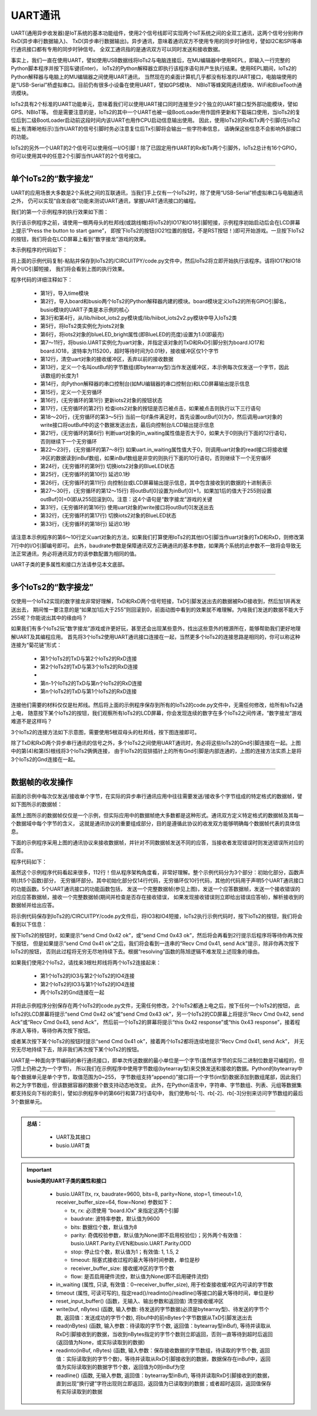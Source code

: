 ====================
UART通讯
====================

UART(通用异步收发器)是IoT系统的基本功能组件，使用2个信号线即可实现两个IoT系统之间的全双工通讯，这两个信号分别称作RxD(异步串行数据输入)、
TxD(异步串行数据输出)。异步通讯，意味着通讯双方不使用专用的同步时钟信号，譬如I2C和SPI等串行通讯接口都有专用的同步时钟信号。
全双工通讯指的是通讯双方可以同时发送和接收数据。

事实上，我们一直在使用UART，譬如使用USB数据线将IoTs2与电脑连接后，在MU编辑器中使用REPL，即输入一行完整的Python脚本程序并按下回车键(Enter)，
IoTs2的Python解释器立即执行该程序语句并产生执行结果。使用REPL期间，IoTs2的Python解释器与电脑上的MU编辑器之间使用UART通讯，
当然现在的桌面计算机几乎都没有标准的UART接口，电脑端使用的是“USB-Serial”桥虚拟串口。目前仍有很多小设备在使用UART，譬如GPS模块、
NBIoT等蜂窝网通讯模块、WiFi和BlueTooth通讯模块。

IoTs2具有2个标准的UART功能单元，意味着我们可以使用UART接口同时连接至少2个独立的UART接口型外部功能模块，譬如GPS、NBIoT等。
但是需要注意的是，IoTs2的其中一个UART也被一级BootLoader用作固件更新和下载端口使用，当IoTs2的复位后到二级BootLoader启动前这段时间内该UART也用作CPU启动信息输出使用。
因此，使用IoTs2的Rx和Tx两个引脚(在IoTs2板上有清晰地标示)当作UART的信号引脚时务必注意复位后Tx引脚将会输出一些字符串信息，
请确保这些信息不会影响外部接口的功能。

IoTs2的另外一个UART的2个信号可以使用任一I/O引脚！除了已固定用作UART的Rx和Tx两个引脚外，IoTs2总计有16个GPIO，
你可以使用其中的任意2个引脚当作UART的2个信号接口。

------------------------

单个IoTs2的“数字接龙”
------------------------

UART的应用场景大多数是2个系统之间的互联通讯，当我们手上仅有一个IoTs2时，除了使用“USB-Serial”桥虚拟串口与电脑通讯之外，
仍可以实现“自发自收”功能来测试UART通讯，掌握UART通讯接口的编程。

我们的第一个示例程序的执行效果如下图：

.. image::  ../_static/images/iots2_network/iots2_digit_fan_tan_game_1xiots2.gif
  :scale: 60%
  :align: center

执行该示例程序之前，请使用一根两母头的杜邦线(或跳线帽)将IoTs2的IO17和IO18引脚短接，示例程序初始启动后会在LCD屏幕上提示“Press the button to start game”，
即按下IoTs2的按钮(IO21位置的按钮，不是RST按钮！)即可开始游戏。一旦按下IoTs2的按钮，我们将会在LCD屏幕上看到“数字接龙”游戏的效果。

本示例程序的代码如下：

.. code-block::  python
  :linenos:

  import time               # time moudle
  import board, busio       # board and busio modules
  #from hiibot_iots2 import  IoTs2     # use the Button and BlueLED of IoTs2
  from hiibot_iots2v2 import  IoTs2     # use the Button and BlueLED of IoTs2v2
  iots2 = IoTs2()
  iots2.blueLED_bright = 1.0          # turn on BlueLED
  uart = busio.UART(
          board.IO17, board.IO18,     # two Pins(TxD, RxD)
          baudrate=115200,            # baudrate: 9600 is default
          timeout=0.01,               # waiting time(s) for read(nBytes), and readinto(buf, nBytes)
          receiver_buffer_size=1)     # size of buffer
  uart.reset_input_buffer()           # clear input buffer
  outBuf = bytearray(1)               # out buffer, uart.write(buf, nBytes)
  print("Press the button to start game")
  while True:
      iots2.button_update()        # update the Button State
      if iots2.button_wasPressed : # start our game, send a digit
          outBuf[0] = 0            # any digit: 0~255
          uart.write(outBuf, 1)    # send the first digit
          print("Go it! the first was sent")
      if uart.in_waiting>0:        # check input buffer isn't empty
          inBuf = uart.read(1)     # return a bytearray type
          if inBuf is not None :   # inBuf isn't None
              iots2.blueLED_toggle()      # toggle BlueLED (turn off)
              time.sleep(0.1)
              print( 'Rec: {}'.format(inBuf[0]) )
              if int(inBuf[0]) < 255:
                  outBuf[0] = inBuf[0]+1  # increment and send this digit
              else:
                  outBuf[0] = 0           # rollback: .., 254, 255, next 0
              uart.write(outBuf, 1)
              iots2.blueLED_toggle()      # toggle BlueLED (turn on)
              time.sleep(0.1)

将上面的示例代码复制-粘贴并保存到IoTs2的/CIRCUITPY/code.py文件中，然后IoTs2将立即开始执行该程序。请将IO17和IO18两个I/O引脚短接，
我们将会看到上图的执行效果。

程序代码的详细注释如下：

  - 第1行，导入time模块
  - 第2行，导入board和busio两个IoTs2的Python解释器内建的模块。board模块定义IoTs2的所有GPIO引脚名，busio模块的UART子类是本示例的核心
  - 第3行和第4行，从/lib/hiibot_iots2.py模块或/lib/hiibot_iots2v2.py模块中导入IoTs2类
  - 第5行，将IoTs2类实例化为iots2对象
  - 第6行，将iots2对象的blueLED_bright属性(即BlueLED的亮度)设置为1.0(即最亮)
  - 第7～11行，将busio.UART实例化为uart对象，并指定该对象的TxD和RxD引脚分别为board.IO17和board.IO18，波特率为115200，超时等待时间为0.01秒，接收缓冲区仅1个字节
  - 第12行，清空uart对象的接收缓冲区，丢弃以前的接收数据
  - 第13行，定义一个名叫outBuf的字节数组(即bytearray型)当作发送缓冲区，本示例每次仅发送一个字节，因此该数组的长度为1
  - 第14行，向Python解释器的串口控制台(如MU编辑器的串口控制台)和LCD屏幕输出提示信息
  - 第15行，定义一个无穷循环
  - 第16行，(无穷循环的第1行) 更新iots2对象的按钮状态
  - 第17行，(无穷循环的第2行) 检查iots2对象的按钮是否已被点击，如果被点击则执行以下三行语句
  - 第18～20行，(无穷循环的第3～5行) 当前一句if条件满足时，首先设置outBuf[0]为0，然后调用uart对象的write接口将outBuf中的这个数据发送出去，最后向控制台/LCD输出提示信息
  - 第21行，(无穷循环的第6行) 判断uart对象的in_waiting属性值是否大于0，如果大于0则执行下面的12行语句，否则继续下一个无穷循环
  - 第22～23行，(无穷循环的第7～8行) 如果uart.in_waiting属性值大于0，则调用uart对象的read接口将接收缓冲区的数据读到inBuf数组，如果inBuf数组是非空的则执行下面的10行语句，否则继续下一个无穷循环
  - 第24行，(无穷循环的第9行) 切换iots2对象的BlueLED状态
  - 第25行，(无穷循环的第10行) 延迟0.1秒
  - 第26行，(无穷循环的第11行) 向控制台或LCD屏幕输出提示信息，其中包含接收到的数据的十进制表示
  - 第27～30行，(无穷循环的第12～15行) 将outBuf[0]设置为inBuf[0]+1，如果加1后的值大于255则设置outBuf[0]=0(即从255回滚到0)。注意：这4个语句是“数字接龙”游戏的关键
  - 第31行，(无穷循环的第16行) 使用uart对象的write接口将outBuf[0]发送出去
  - 第32行，(无穷循环的第17行) 切换iots2对象的BlueLED状态
  - 第33行，(无穷循环的第18行) 延迟0.1秒

请注意本示例程序的第6～10行定义uart对象的方法，如果我们打算使用IoTs2的其他I/O引脚当作uart对象的TxD和RxD，则修改第7行中的I/O引脚编号即可。
此外，baudrate参数是保障通讯双方正确通讯的基本参数，如果两个系统的此参数不一致将会导致无法正常通讯，务必将通讯双方的该参数配置为相同的值。

UART子类的更多属性和接口方法请参见本文底部。

------------------------

多个IoTs2的“数字接龙”
------------------------

仅使用一个IoTs2实现的数字接龙非常好理解，TxD和RxD两个信号短接，TxD引脚发送出去的数据被RxD接收到，然后加1并再发送出去，
期间惟一要注意的是“如果加1后大于255”则回滚到0，前面动图中看到的效果就不难理解。为啥我们发送的数据不能大于255呢？你能说出其中的缘由吗？

如果我们有多个IoTs2玩“数字接龙”游戏或许更好玩，甚至还会出现某些意外，找出这些意外的根源所在，能够帮助我们更好地理解UART及其编程应用。
首先将3个IoTs2使用UART通讯接口连接在一起，当然更多个IoTs2的连接思路是相同的，你可以称这种连接为“菊花链”形式：

  - 第1个IoTs2的TxD与第2个IoTs2的RxD连接
  - 第2个IoTs2的TxD与第3个IoTs2的RxD连接
  - ..
  - 第n-1个IoTs2的TxD与第n个IoTs2的RxD连接
  - 第n个IoTs2的TxD与第1个IoTs2的RxD连接

连接他们需要的材料仅仅是杜邦线。然后将上面的示例程序保存到所有的IoTs2的code.py文件中，无需任何修改，给所有IoTs2通上电，
随意按下某个IoTs2的按钮，我们观察所有IoTs2的LCD屏幕，你会发现连续的数字在多个IoTs2之间传递，“数字接龙”游戏难道不是这样吗？

3个IoTs2的连接方法如下示意图，需要使用5根双母头的杜邦线，按下图连接即可。

.. image::  ../_static/images/iots2_network/iots2_uart_digit_fan_tan_3xiots2.jpg
  :scale: 40%
  :align: center

除了TxD和RxD两个异步串行通讯的信号之外，多个IoTs2之间使用UART通讯时，务必将这些IoTs2的Gnd引脚连接在一起。上图中的第(4)和第(5)根线将3个IoTs2俩俩连接，
由于IoTs2的双排插针上的所有Gnd引脚是内部连通的，上图的连接方法实质上是将3个IoTs2的Gnd连接在一起。

------------------------

数据帧的收发操作
------------------------

前面的示例中每次仅发送/接收单个字节，在实际的异步串行通讯应用中往往需要发送/接收多个字节组成的特定格式的数据帧，譬如下图所示的数据帧：

.. image::  ../_static/images/iots2_network/iots2_uart_multibytes_dataframe_examples01.jpg
  :scale: 30%
  :align: center

虽然上图所示的数据帧仅仅是一个示例，但实际应用中的数据帧绝大多数都是这种形式。通讯双方定义特定格式的数据帧及其每一个数据域中每个字节的含义，
这就是通讯协议的重要组成部分，目的是遵循此协议的收发双方能够明确每个数据帧代表的具体信息。

下面的示例程序采用上图的通讯协议来接收数据帧，并针对不同数据帧发送不同的应答，当接收者发现错误时则发送错误所对应的应答。

程序代码如下：

.. code-block::  python
  :linenos:

  import time               # time moudle
  import random
  import board, busio       # board and busio modules
  #from hiibot_iots2 import  IoTs2     # use the Button and BlueLED of IoTs2
  from hiibot_iots2v2 import  IoTs2     # use the Button and BlueLED of IoTs2v2
  iots2 = IoTs2()
  iots2.blueLED_bright = 1.0          # turn on BlueLED
  uart = busio.UART(
          board.IO3, board.IO4,       # two Pins(Tx, RxD)
          baudrate=115200,            # baudrate: 9600 is default
          timeout=0.01,               # waiting time(s) for read(nBytes), and readinto(buf, nBytes)
          receiver_buffer_size=10)    # size of buffer
  uart.reset_input_buffer()           # clear input buffer
  outBuf = bytearray(1)               # out buffer, uart.write(buf, nBytes)
  sFrame = (  bytearray(b'\x41\x00'), 
              bytearray(b'\x42\x02\x02\x45'), 
              bytearray(b'\x43\x03\x12\x34\x56') )
  nFrame = (2, 4, 5)
  print("Press the button to send a Cmd")
  # send the formated data frame: STX, CMD, Len, Data Field, ECC, ETX
  # given CMD, LEN, Data Field, then calculate ECC and append it on the frame
  def send(bytes, nBytes):
      global uart
      if nBytes<2:
          return
      if nBytes>5:
          nBytes = 5
      sbuf = bytearray(b'\xA5\x5A')
      ecc = 0x0
      for i in range(nBytes):
          sbuf.append( bytes[i] )  # append a byte on the sbuf
          ecc ^= bytes[i]
      sbuf.append(ecc)
      sbuf.append(0x0A)
      sbuf.append(0x0D)
      uart.write(sbuf, nBytes+5)
  # send a response
  def sendAck(cmd):
      sb = bytearray(b'\x00\x00')
      sb[0] = cmd
      send(sb, 2)
  # send a error response
  def sendErrorAck(errorCode):
      sb = bytearray(b'\x45\x01\x00')
      sb[2] += errorCode
      send(sb, 3)
      print('Recv failed{}'.format(errorCode))
  # check the readable bytes of received buffer, then read and resolve it
  def recv():
      global uart
      rbuf = bytearray(5)
      if uart.in_waiting<1:
          return None
      else:
          tryTimes = 0
          while True:
              time.sleep(0.1)
              if uart.in_waiting>=7:
                  break
              tryTimes += 1
              if tryTimes>3:
                  uart.reset_input_buffer()
                  return None
          time.sleep(0.02)
          rBytes = uart.in_waiting   # check the valid bytes
          rb = uart.read(rBytes)     # read the data frame
          if rb[0]!=0xA5 or rb[1]!=0x5A or rb[-2]!=0x0A or rb[-1]!=0x0D:
              sendErrorAck(0x01)
              return None
          ecc = 0x00
          for i in range(rBytes-5):
              rbuf[i] = rb[2+i]
              ecc ^= rbuf[i]
          if rb[-3]!=ecc:
              sendErrorAck(0x02)
              return None
          if rbuf[0]!=0x41 and rbuf[0]!=0x42 and rbuf[0]!=0x43 and rbuf[0]!=0x45:
              sendErrorAck(0x03)
              return None
          return rbuf
  # resolve received data frame, and execute some action
  def resolving(rbuf):
      nBytes = len(rbuf)
      if nBytes>=2:
          if rbuf[0]==0x41:
              sendAck(0x41)
              print('Recv Cmd 0x{:02X}, send Ack'.format(rbuf[0]))
          elif rbuf[0]==0x42:
              if rbuf[1]==0x02:
                  sendAck(0x42)
                  print('Recv Cmd 0x{:02X}, send Ack'.format(rbuf[0]))
              else:
                  print('this 0x{:02X} response'.format(rbuf[0]))
          else: # rbuf[0]==0x43
              if rbuf[1]==0x03:
                  sendAck(0x43)
                  print('Recv Cmd 0x{:02X}, send Ack'.format(rbuf[0]))
              else:
                  print('this 0x{:02X} response'.format(rbuf[0]))
      else:
          pass
  while True:
      iots2.button_update()        # update the Button State
      if iots2.button_wasPressed : # start our game, send a digit
          uart.reset_input_buffer()
          rd = random.randint(0,2) # only {0, 1, 2}
          send(sFrame[rd], nFrame[rd])
          print('send Cmd 0x{:02X} ok'.format(sFrame[rd][0]))
      recbuf = recv()
      if recbuf is not None:
          resolving(recbuf)
      time.sleep(0.01)

虽然这个示例程序代码看起来很多，112行！但从程序架构角度看，非常好理解。整个示例代码分为3个部分：初始化部分，函数声明(共5个函数)部分，
无穷循环部分。其中初始化部分仅14行代码，无穷循环仅10行代码，其他的代码用于声明5个UART通讯接口的功能函数。5个UART通讯接口的功能函数包括，
发送一个完整数据帧(参见上图)，发送一个应答数据帧，发送一个接收错误的对应应答数据帧，接收一个完整数据帧(期间并检查是否存在接收错误，
如果发现接收错误则立即给出错误应答帧)，解析接收到的数据帧并给出应答。

将示例代码保存到IoTs2的/CIRCUITPY/code.py文件后，将IO3和IO4短接，IoTs2执行示例代码时，按下IoTs2的按钮，我们将会看到以下信息：

.. code-block::  python
  :linenos:

  code.py output:
  Press the button to send a Cmd
  send Cmd 0x43 ok
  Recv Cmd 0x43, send Ack
  this 0x43 response
  send Cmd 0x41 ok
  Recv Cmd 0x41, send Ack
  Recv Cmd 0x41, send Ack
  Recv Cmd 0x41, send Ack
  Recv Cmd 0x41, send Ack
  Recv Cmd 0x41, send Ack
  Recv Cmd 0x41, send Ack
  ..
  send Cmd 0x42 ok
  Recv Cmd 0x42, send Ack
  this 0x42 response

按下IoTs2的按钮时，如果提示“send Cmd 0x42 ok”，或“send Cmd 0x43 ok”，然后将会再看到2行提示后程序将等待你再次按下按钮，
但是如果提示“send Cmd 0x41 ok”之后，我们将会看到一连串的“Recv Cmd 0x41, send Ack”提示，除非你再次按下IoTs2的按钮，
否则此过程将无穷无尽地持续下去。根据“resolving”函数的陈旭逻辑不难发现上述现象的缘由。

如果我们使用2个IoTs2，请找来3根杜邦线将两个IoTs2连接起来：

  - 第1个IoTs2的IO3与第2个IoTs2的IO4连接
  - 第2个IoTs2的IO3与第1个IoTs2的IO4连接
  - 两个IoTs2的Gnd连接在一起

并将此示例程序分别保存在两个IoTs2的code.py文件，无需任何修改，2个IoTs2都通上电之后，按下任何一个IoTs2的按钮，
此IoTs2的LCD屏幕将提示“send Cmd 0x42 ok”或“send Cmd 0x43 ok”，另一个IoTs2的CD屏幕上将提示“Recv Cmd 0x42, send Ack”或“Recv Cmd 0x43, send Ack”，
然后前一个IoTs2的屏幕将提示“this 0x42 response”或“this 0x43 response”，接着程序进入等待，等待你再次按下按钮。

或者某次按下某个IoTs2的按钮时提示“send Cmd 0x41 ok”，接着两个IoTs2都将连续地提示“Recv Cmd 0x41, send Ack”，
并无穷无尽地持续下去，除非我们再次按下某个IoTs2的按钮。

UART是一种面向字节编码的串行通讯接口，即单次传送数据的最小单位是一个字节(虽然该字节的实际二进制位数是可编程的，但习惯上仍称之为一个字节)，
所以我们在示例程序中使用字节数组(bytearray型)来交换发送和接收的数据。Python的bytearray中每个数据单元是单个字节，取值范围为0~255，
字节数组支持“append()”接口将一个字节(int型)数据添加到数组尾部，因此我们称之为字节数组，但该数据容器的数据个数支持动态地改变。
此外，在Python语言中，字符串、字节数组、列表、元组等数据集都支持反向下标的索引，譬如示例程序中的第66行和第73行语句中，
我们使用rb[-1]、rb[-2]、rb[-3]分别来访问字节数组的最后3个数据单元。

---------------------------------

.. admonition:: 
  总结：

    - UART及其接口
    - busio.UART类


.. Important::
  **busio类的UART子类的属性和接口**

    - busio.UART(tx, rx, baudrate=9600, bits=8, parity=None, stop=1, timeout=1.0, receiver_buffer_size=64, flow=None) 参数如下：

      - tx, rx: 必须使用 “board.IOx” 来指定这两个引脚
      - baudrate: 波特率参数，默认值为9600
      - bits: 数据位个数，默认值为8
      - parity: 奇偶校验参数，默认值为None(即不启用校验位)；另外两个有效值：busio.UART.Parity.EVEN和busio.UART.Parity.ODD
      - stop: 停止位个数，默认值为1；有效值: 1, 1.5, 2
      - timeout: 阻塞式接收过程的最大等待时间参数，单位是秒
      - receiver_buffer_size: 接收缓冲区的字节个数
      - flow: 是否启用硬件流控，默认值为None(即不启用硬件流控)
    
    - in_waiting (属性, 只读, 有效值：0~receiver_buffer_size), 用于检查接收缓冲区内可读的字节数
    - timeout (属性, 可读可写的), 指定read()/readinto()/readline()等接口的最大等待时间，单位是秒
    - reset_input_buffer()  (函数，无输入、输出参数和返回值) 清空接收缓冲区
    - write(buf, nBytes) (函数, 输入参数: 待发送的字节数据(必须是bytearray型)、待发送的字节个数, 返回值：发送成功的字节个数), 将buf中的前nBytes个字节数据从TxD引脚发送出去
    - read(nBytes) (函数, 输入参数：待读取的字节个数, 返回值：bytearray型inBuf), 等待并读取从RxD引脚接收到的数据，当收到nBytes指定的字节个数则立即返回，否则一直等待到超时后返回(返回值为None，或实际读取到的数据)
    - readinto(inBuf, nBytes) (函数, 输入参数：保存接收数据的字节数组，待读取的字节个数, 返回值：实际读取到的字节个数)，等待并读取从RxD引脚接收到的数据，数据保存在inBuf中，返回值为实际读取到的数据字节个数，返回值为0则inBuf为空
    - readline() (函数, 无输入参数, 返回值：bytearray型inBuf), 等待并读取RxD引脚接收到的数据，直到出现“换行键”字符出现则立即返回，返回值为已读取到的数据；或者超时返回，返回值保存有实际读取到的数据
